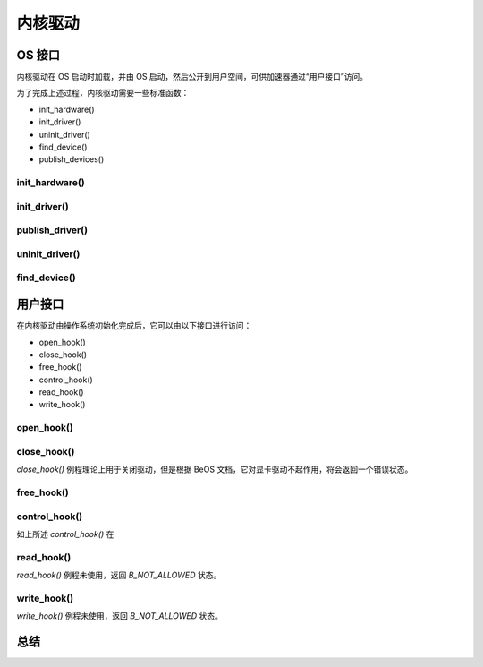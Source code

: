 内核驱动
=======================

OS 接口
---------------------------------


内核驱动在 OS 启动时加载，并由 OS 启动，然后公开到用户空间，可供加速器通过“用户接口”访问。

为了完成上述过程，内核驱动需要一些标准函数：


* init_hardware()
* init_driver()
* uninit_driver()
* find_device()
* publish_devices()


init_hardware()
**********************************


init_driver()
**********************************


publish_driver()
**********************************


uninit_driver()
**********************************


find_device()
**********************************


用户接口
---------------------------------

在内核驱动由操作系统初始化完成后，它可以由以下接口进行访问：

* open_hook()
* close_hook()
* free_hook()
* control_hook()
* read_hook()
* write_hook()



open_hook()
**********************************


close_hook()
**********************************

*close_hook()* 例程理论上用于关闭驱动，但是根据 BeOS 文档，它对显卡驱动不起作用，将会返回一个错误状态。


free_hook()
**********************************


control_hook()
**********************************

如上所述 *control_hook()* 在


read_hook()
**********************************

*read_hook()* 例程未使用，返回 *B_NOT_ALLOWED* 状态。


write_hook()
**********************************

*write_hook()* 例程未使用，返回 *B_NOT_ALLOWED* 状态。



总结
---------------------------------